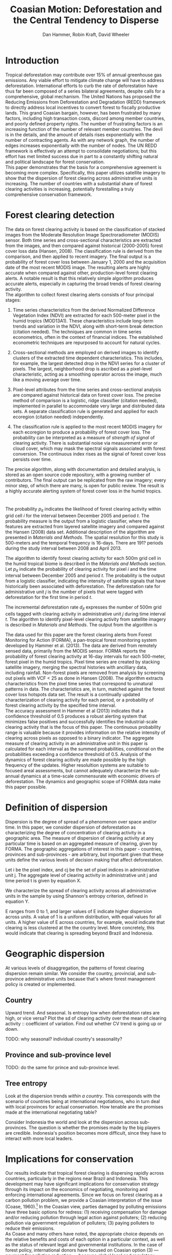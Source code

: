 #+TITLE: Coasian Motion: Deforestation and the Central Tendency to Disperse
#+AUTHOR: Dan Hammer, Robin Kraft, David Wheeler
#+OPTIONS:     toc:nil num:nil 
#+LATEX_HEADER: \usepackage{comment}
#+LATEX_HEADER: \usepackage{color}
#+LATEX_HEADER: \usepackage{amstex}
#+LATEX_HEADER: \usepackage{booktabs}
#+LATEX_HEADER: \usepackage{dcolumn}
#+LATEX_HEADER: \usepackage{subfigure}
#+LATEX_HEADER: \usepackage{caption} 
#+LATEX_HEADER: \usepackage{subcaption}
#+LATEX_HEADER: \usepackage[margin=1in]{geometry}
#+LATEX: \setlength{\parindent}{0in}
#+LATEX: \renewcommand{\X}{{\bf X}}
#+LATEX: \renewcommand{\D}{{\bf D}}
#+LATEX: \renewcommand{\I}{\mathbb{I}}
#+LATEX: \renewcommand{\st}{\hspace{8pt} \mbox{s.t.} \hspace{6pt}}
#+LATEX: \renewcommand{\with}{\hspace{8pt} \mbox{with} \hspace{6pt}}
#+LATEX: \renewcommand{\y}{{\bf y}}
#+STARTUP: fninline

* Introduction

Tropical deforestation may contribute over 15% of annual greenhouse
gas emissions. Any viable effort to mitigate climate change will have
to address deforestation.  International efforts to curb the rate of
deforestation have thus far been composed of a series bilateral
agreements, despite calls for a comprehensive, global mechanism.  The
United Nations has proposed the Reducing Emissions from Deforestation
and Degradation (REDD) framework to directly address local incentives
to convert forest to fiscally productive lands.  This grand Coasian
bargain, however, has been frustrated by many factors, including high
transaction costs, discord among member countries, and poorly defined
property rights.  The number of frustrating factors is an increasing
function of the number of relevant member countries.  The devil is in
the details, and the amount of details rises exponentially with the
number of contracting agents.  As with any network graph, the number
of edges increases exponentially with the number of nodes.  The UN
REDD framework is effectively an attempt to consolidate negotiations;
but this effort has met limited success due in part to a constantly
shifting natural and political landscape for forest conservation.\\

This paper demonstrates that the basis for a comprehensive agreement
is becoming more complex.  Specifically, this paper utilizes satellite
imagery to show that the dispersion of forest clearing across
administrative units is increasing.  The number of countries with a
substantial share of forest clearing activities is increasing,
potentially forestalling a truly comprehensive conservation framework.  

* Forest clearing detection

The data on forest clearing activity is based on the classification of
stacked images from the Moderate Resolution Image Spectroradiometer
(MODIS) sensor.  Both time series and cross-sectional characteristics
are extracted from the images, and then compared against historical
(2000-2005) forest cover loss data (Hansen, 2008).  The classification
rule is derived from the comparison, and then applied to recent
imagery.  The final output is a probability of forest cover loss
between January 1, 2000 and the acquisition date of the most recent
MODIS image.  The resulting alerts are highly accurate when compared
against other, production-level forest clearing alerts.  A notable
result is that this relatively simple algorithm produces accurate
alerts, especially in capturing the broad trends of forest clearing
activity.\\

The algorithm to collect forest clearing alerts consists of four
principal stages:\\

1. Time series characteristics from the derived Normalized Difference
   Vegetation Index (NDVI) are extracted for each 500-meter pixel in
   the humid tropics (MOD13A1).  These characteristics include
   long-term trends and variation in the NDVI, along with short-term
   break detection (citation needed).  The techniques are common in
   time series econometrics, often in the context of financial
   indices.  The established econometric techniques are repurposed to
   account for natural cycles.

2. Cross-sectional methods are employed on derived images to identify
   clusters of the extracted time dependent characteristics.  This
   includes, for example, the largest detected drop in the NDVI series
   for a cluster of pixels.  The largest, neighborhood drop is
   ascribed as a pixel-level characteristic, acting as a smoothing
   operator across the image, much like a moving average over time.

3. Pixel-level attributes from the time series and cross-sectional
   analysis are compared against historical data on forest cover loss.
   The precise method of comparison is a logistic, ridge classifier
   (citation needed), implemented in parallel to accommodate very
   large and distributed data sets.  A separate classification rule is
   generated and applied for each ecoregion (citation needed)
   independently.

4. The classification rule is applied to the most recent MODIS imagery
   for each ecoregion to produce a probability of forest cover loss.
   The probability can be interpreted as a measure of \emph{strength
   of signal} of clearing activity.  There is substantial noise via
   measurement error or cloud cover, which may mask the spectral
   signals associated with forest conversion.  The continuous index
   rises as the signal of forest cover loss persists over time.  

The precise algorithm, along with documentation and detailed analysis,
is stored as an open source code repository, with a growing number of
contributors.  The final output can be replicated from the raw
imagery; every minor step, of which there are many, is open for public
review.  The result is a highly accurate alerting system of forest
cover loss in the humid tropics.  



* 

The probability $p_{it}$ indicates the likelihood of forest clearing
activity within grid cell $i$ for the interval between December 2005
and period $t$.  The probability measure is the output from a logistic
classifier, where the features are extracted from layered satellite
imagery and compared against the Hansen (2008) data set.  Additional
description of the algorithm are presented in /Materials and Methods/.
The spatial resolution for this study is 500-meters and the temporal
frequency is 16-days.  There are 191? periods during the study
interval between 2008 and April 2013.  

The algorithm to identify forest clearing activity for each 500m grid
cell in the humid tropical biome is described in the /Materials and
Methods/ section.  Let $p_{it}$ indicate the probability of clearing
activity for pixel $i$ and the time interval between December 2005 and
period $t$.  The probability is the output from a logistic classifier,
indicating the intensity of satellite signals that have historically
been associated with deforestation.  The deforestation rate for
administrative unit $j$ is the number of pixels that were tagged with
deforestation for the first time in period $t$.

The incremental deforestation rate $d_{jt}$ expresses the number of
500m grid cells tagged with clearing activity in administrative unit
$j$ during time interval $t$.  The algorithm to identify pixel-level
clearing activity from satellite imagery is described in /Materials
and Methods/.  The output from the algorithm is 

The data used for this paper are the forest clearing alerts from
Forest Monitoring for Action (FORMA), a pan-tropical forest monitoring
system developed by Hammer et al. (2013).  The data are derived from
remotely sensed data, primarily from the MODIS sensor.  FORMA reports
the probability of forest clearing activity at 16-day intervals for
each 500-meter, forest pixel in the humid tropics.  Pixel time series
are created by stacking satellite imagery, merging the spectral
histories with ancilliary data, including rainfall.  Non-forest pixels
are removed from analysis by screening out pixels with VCF < 25 as
done in Hansen (2008).  The algorithm extracts characteristics from
the pixel time series that correspond to unnatural patterns in data.
The characteristics are, in turn, matched against the forest cover
loss hotspots data set.  The result is a continually updated
characterization of clearing activity for each period, or a
probability of forest clearing activity by the specified time
interval.\\

The accuracy assessment in Hammer et al (2013) indicates that a
confidence threshold of 0.5 produces a robust alerting system that
minimizes false positives and successfully identifies the
industrial-scale clearing activity that is the focus of this paper.
The continuous probability range is valuable because it provides
information on the relative intensity of clearing across pixels as
opposed to a binary indicator.  The aggregate measure of clearing
activity in an administrative unit in this paper is calculated for
each interval as the summed probabilities, conditional on the
probabilities exceeding a confidence threshold of 0.5.  Analysis of
the dynamics of forest clearing acitivity are made possible by the
high frequency of the updates.  Higher resolultion systems are
suitable to focused areal assessments, but cannot adequately
characterize the sub-annual dynamics at a time-scale commensurate with
economic drivers of deforestation.  The dynamics and geographic scope
of FORMA data make this paper possible.

* Definition of dispersion

Dispersion is the degree of spread of a phenomenon over space and/or
time. In this paper, we consider dispersion of deforestation as
characterizing the degree of concentration of clearing activity in a
geographic area. The measure of dispersion of clearing activity at any
particular time is based on an aggregated measure of clearing, given
by FORMA. The geographic aggregations of interest in this paper -
countries, provinces and sub-provinces - are arbitrary, but important
given that these units define the various levels of decision making
that affect deforestation.

Let i be the pixel index, and cj be the set of pixel indices in
administrative unit j. The aggregate level of clearing activity in
administrative unit j and time period t is given by equation X.

\begin{equation}
\label{eq:aggregation}
D_{jt} = \sum_{i \in C_j} \I (p_{it} \geq 0.5) \cdot p_{it}
\end{equation}

We characterize the spread of clearing activity across all
administrative units in the sample by using Shannon's entropy
criterion, defined in equation Y.

\begin{equation}
\label{eq:entropy}
E_{t} = -\sum_{j = 1}^{n} \frac{D_{jt}}{D_t} \log_{2} \frac{D_{jt}}{D_t} \with D_{t} = \sum_j D_{jt}
\end{equation}

E ranges from 0 to 1, and larger values of E indicate higher
dispersion across units.  A value of 1 is a uniform distribution, with
equal values for all units. A higher value of E across countries, for
example, would indicate that clearing is less clustered at the the
country level. More concretely, this would indicate that clearing is
spreading beyond Brazil and Indonesia.

* Geographic dispersion

At various levels of disaggregation, the patterns of forest clearing
dispersion remain similar.  We consider the country, provincial, and
sub-province administrative units because that's where forest
management policy is created or implemented.  

** Country 

Upward trend.  And seasonal.  Is entropy low when deforestation rates
are high, or vice versa?  Plot the sd of clearing activity over the
mean of clearing activity :: coefficient of variation.  Find out
whether CV trend is going up or down.

TODO: why seasonal? individual country's seasonality?  


** Province and sub-province level

TODO: do the same for prince and sub-province level.

** Tree entropy

Look at the dispersion trends /within a country/.  This corresponds
with the scenario of countries being at international negotiations,
who in turn deal with local provinces for actual conservation.  How
tenable are the promises made at the international negotiating table?

Consider Indonesia the world and look at the dispersion across
sub-provinces.  The question is whether the promises made by the big
players are credible.  Indonesia's position becomes more difficult,
since they have to interact with more local leaders.

\begin{figure}[h]
        \centering
        \begin{subfigure}[b]{0.3\textwidth}
                \centering
                \includegraphics[width=\textwidth]{images/iso-entropy.png}
                \caption{{\bf Country}}
                \label{fig:para}
        \end{subfigure}
        \begin{subfigure}[b]{0.3\textwidth}
                \centering
                \includegraphics[width=\textwidth]{images/prov-entropy.png}
                \caption{{\bf Province}}
                \label{fig:borneo}
        \end{subfigure}
        \begin{subfigure}[b]{0.3\textwidth}
                \centering
                \includegraphics[width=\textwidth]{images/gadm-entropy.png}
                \caption{{\bf Subprovince}}
                \label{fig:borneo}
        \end{subfigure} 
        \caption{Entropy over time for three levels of administrative units}
\label{fig:rates}
\end{figure}

* Implications for conservation

Our results indicate that tropical forest clearing is dispersing
rapidly across countries, particularly in the regions near Brazil and
Indonesia. This development may have significant implications for
conservation strategy through its impact on the economics of
negotiating, monitoring and enforcing international agreements. Since
we focus on forest clearing as a carbon pollution problem, we provide
a Coasian interpretation of the issue (Coase, 1960).[fn::We recognize
that tropical forest clearing also entails grave risks for many
endangered species, as well as large potential costs from the loss of
local ecosystem services. Resolution of these problems may well
require additional measures that are not discussed in this paper.] In
the Coasian view, parties damaged by polluting emissions have three
basic options for redress: (1) receiving compensation for damage
and/or reducing pollution through legal action against polluters; (2)
reducing pollution via government regulation of polluters; (3) paying
polluters to reduce their emissions.\\

As Coase and many others have noted, the appropriate choice depends on
the relative benefits and costs of each option in a particular
context, as well as the status of relevant legal and governmental
institutions. In the case of forest policy, international donors have
focused on Coasian option (3) --- payment for pollution reduction ---
because global legal and regulatory constraints make options (1) and
(2) infeasible. The traditional payment system has focused on direct
support for protected areas in tropical forests. However, clearing has
continued in many protected areas, and donors have responded by
initiating programs that compensate countries for successful
protection. These programs, coordinated by the United Nations, are
collectively known as REDD+: Reducing Emissions from Deforestation and
Forest Degradation in Developing Countries.\\

Unfortunately, our evidence suggests that the Coasian bargains
envisioned by REDD+ are becoming less attractive as forest clearing
disperses more widely. The essential problem resides in transactions
costs. If pollution is concentrated in a few countries, compensation
negotiations are not excessively costly because few parties are
involved. As pollution disperses across countries, however,
negotiation costs escalate even if total pollution remains
constant. This is particularly true if weak governance in new entrants
raises the cost of monitoring and enforcing compensation agreements.\\

From a traditional Coasian perspective, then, we are forced to
conclude that the rapid dispersal of forest clearing has significantly
raised the cost of tropical forest conservation. Fortunately, we
believe that the Coasian prospectus can be expanded to a fourth option
(“Coase+”) that may provide an attractive alternative to REDD+ in some
cases.\\

Coase+ shifts the locus of the pollution problem from production to
consumption. It reflects the fact that pollution is a byproduct of
commodity production for final delivery to consumers.  In cases where
products can be linked explicitly to polluting producers, the Coasian
option set expands because damaged parties can seek redress through
legal or governmental actions directed at polluters’ products, or
through selective promotion of products from “clean” producers. Coase+
measures can be enacted locally, because they do not depend on the
assent of other countries. Such measures may be preferable to REDD+
programs in cases where consumption is highly concentrated (making
single-country measures effective) and polluting production is widely
dispersed (making compensation negotiations costly).\\

Is Coase+ an attractive alternative in the real world? The answer
depends on assessment of at least five factors. The first is the
concentration of consumption relative to polluting production in the
tropical forest sector. Our evidence for rapid dispersion of forest
clearing is striking, but consumption has also been de-concentrating
internationally, as the global consumption share of low- and
middle-income countries has increased. However, this process has been
much slower than the accelerated dispersion of forest clearing during
the past few years. On balance, the change in relative concentration
has shifted the balance toward Coase+ measures.\\

The second factor is information. Can products be reliably linked to
their polluting sources?  "Pollution accounting" is feasible for bulk
commodities whose value chains are relatively short, because product
attribution is clear, only shipment in bulk lots is cost-effective,
and transshipment in bulk through third countries to avoid detection
is both expensive and futile.  Many commodities produced on
previously-forested tropical land fall into this category (e.g., palm
oil, beef, soybeans).\\

The third factor relates to domestic politics in high-income areas
where consumption is concentrated (e.g., North America, Western
Europe). On balance, the political case for Coase+ measures seems
favorable. For taxpayers, there is no immediately-clear distinction
between Coase+ and REDD+ measures based on compensation or promotion
of “clean” products, because both options involve public
expenditure. Ceteris paribus, taxpayers should prefer the more
cost-effective approach. Where product taxation is employed as a
Coase+ measure, offsetting reductions in other taxes can be
implemented. For products such as beef, soybeans and vegetable oil,
where domestic (non-tropical-forest) producers compete with tropical
forest producers, the domestic producers should support Coase+
taxation because it will improve their competitive status.\\

The fourth factor relates to international trade relations. Existing
WTO rules can accommodate tariffs or regulatory controls for imported
products that have negative production or consumption externalities,
as long as these measures are not directed at specific countries. 2 In
principle, this includes regulation or taxation of imported
commodities produced in cleared tropical forest areas or,
equivalently, subsidies for products that are not produced in those
areas.\\

The fifth factor is the disposition of revenues from Coase+ taxation
of imported products. In principle, the taxing country could rebate
all revenues to the country whose products are taxed.  This would
preserve the basic rationale for Coase+ product taxation --- raising
the relative price of commodities produced on cleared tropical forest
land --- while ensuring overall revenue neutrality for the exporting
country.\\

In summary, we believe that the rapid dispersal of clearing in
tropical forests warrants a re- assessment of policies for reducing
CO2 emissions from those areas. Two of the three traditional Coasian
options are infeasible, because the international legal/regulatory
regime will not supportthem. By default, protected-area programs and
REDD+ policies have adopted Coasian option (3) – direct payments to
polluters for reducing their pollution. However, as Coase and others
have long noted, the transactions cost of option (3) escalates as the
number of polluters increases.  To address this problem, we propose an
additional Coasian option set (Coase+) that focuses on transactions
via consumption rather than transactions via production. Coase+
measures seem feasible for major tropical forest products, and they
may well offer an attractive alternative to REDD+ in some cases.\\

Conservation negotiations rely on a series of joint arrangements.
Each arrangement takes a significant amount of time to specify.  Even
if the number of relevant players in the negotiation rises linearly,
the number of joint arrangements will rise exponentially.  The
complexity and barriers to a common conservation agreement increase
exponentially as tropical deforestation becomes more dispersed.  The
basis for this observation is founded in both operations research and
contract theory [find citations].\\

The increased dispersion also suggest the possibility of geographic
leakage, given that deforestation has already begun to spread.  Static
coefficient of friction is much greater than the dyanmic coefficient
of friction; and this analogy applies to economic processes with
increasing returns to scale.

* Appendix: Materials and Methods



